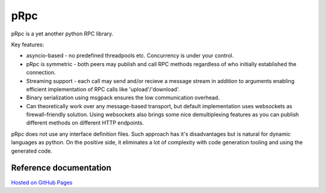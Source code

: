 pRpc
=====

pRpc is a yet another python RPC library.

Key features:

* asyncio-based - no predefined threadpools etc.
  Concurrency is under your control.

* pRpc is symmetric - both peers may publish and call RPC methods
  regardless of who initially established the connection.

* Streaming support - each call may send and/or recieve a message stream
  in addition to arguments enabling efficient implementation of RPC calls
  like 'upload'/'download'.

* Binary serialization using msgpack ensures the low communication overhead.

* Can theoretically work over any message-based transport,
  but default implementation uses websockets as firewall-friendly solution.
  Using websockets also brings some nice demultiplexing features as you
  can publish different methods on different HTTP endpoints.

pRpc does not use any interface definition files. Such approach has
it's disadvantages but is natural for dynamic languages as python.
On the positive side, it eliminates a lot of complexity with code generation
tooling and using the generated code.

Reference documentation
-----------------------

`Hosted on GitHub Pages <https://datadvance.github.io/pRpc/>`_
